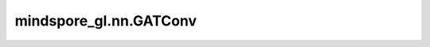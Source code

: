 mindspore_gl.nn.GATConv
=======================

.. py:class:: mindspore_gl.nn.GATConv(in_feat_size: int, out_size: int, num_attn_head: int, input_drop_out_rate: float = 0.0, attn_drop_out_rate: float = 0.0, leaky_relu_slope: float = 0.2, activation=None, add_norm=False)

    图Attention网络。来自论文 `Graph Attention Network <https://arxiv.org/pdf/1710.10903.pdf>`_ 。

    .. math::
        h_i^{(l+1)} = \sum_{j\in \mathcal{N}(i)} \alpha_{i,j} W^{(l)} h_j^{(l)}

    :math:`\alpha_{i, j}` 表示节点 :math:`i` 和节点 :math:`j` 之间的attention分数。

    .. math::
        \alpha_{ij}^{l} = \mathrm{softmax_i} (e_{ij}^{l}) \\
        e_{ij}^{l} = \mathrm{LeakyReLU}\left(\vec{a}^T [W h_{i} \| W h_{j}]\right)

    参数：
        - **in_feat_size** (int) - 输入节点特征大小。
        - **out_size** (int) - 输出节点特征大小。
        - **num_attn_head** (int) - GAT中使用的attention头数。
        - **input_drop_out_rate** (float, 可选) - 输入丢弃的dropout rate。默认值：``0.0``。
        - **attn_drop_out_rate** (float, 可选) - attention丢弃的dropout rate。默认值：``0.0``。
        - **leaky_relu_slope** (float, 可选) - leaky relu的斜率。默认值：``0.2``。
        - **activation** (Cell, 可选) - 激活函数，默认值：``None``。
        - **add_norm** (bool, 可选) - 边信息是否需要归一化。默认值：``False``。

    输入：
        - **x** (Tensor) - 输入节点特征。Shape为 :math:`(N,D_{in})`
          其中 :math:`N` 是节点数， :math:`D_{in}` 可以是任何shape。
        - **g** (Graph) - 输入图。

    输出：
        - Tensor，输出特征Shape为 :math:`(N,D_{out})` ，其中 :math:`D_{out}` 应等于 :math:`D_{in} * num\_attn\_head` 。

    异常：
        - **TypeError** - 如果 `in_feat_size` 、 `out_size` 或 `num_attn_head` 不是int。
        - **TypeError** - 如果 `input_drop_out_rate` 、 `attn_drop_out_rate` 或 `leaky_relu_slope` 不是float。
        - **TypeError** - 如果 `activation` 不是 `mindspore.nn.Cell`。
        - **ValueError** - 如果 `input_drop_out_rate` 或 `attn_drop_out_rate` 不在范围[0.0, 1.0)内。
